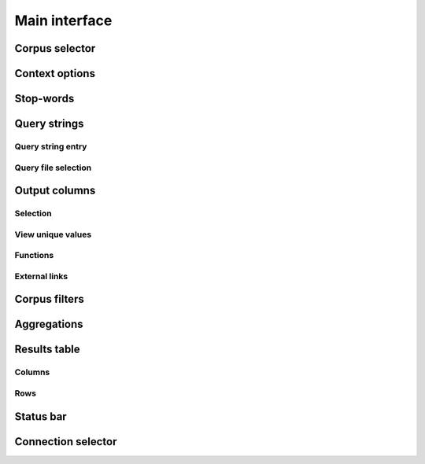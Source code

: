 .. _interface:

Main interface
--------------

Corpus selector
+++++++++++++++

Context options
+++++++++++++++

Stop-words
++++++++++

Query strings
+++++++++++++

Query string entry
~~~~~~~~~~~~~~~~~~

Query file selection
~~~~~~~~~~~~~~~~~~~~

Output columns
++++++++++++++

Selection
~~~~~~~~~

View unique values
~~~~~~~~~~~~~

Functions
~~~~~~~~~

External links
~~~~~~~~~~~~~~

Corpus filters
++++++++++++++

Aggregations
++++++++++++

Results table
+++++++++++++

Columns
~~~~~~~

Rows
~~~~

Status bar
++++++++++

Connection selector
+++++++++++++++++++
